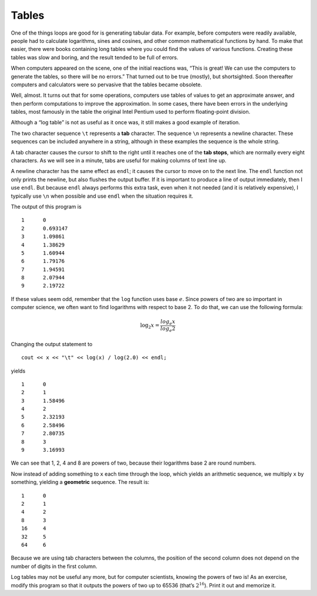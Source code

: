 Tables
------

One of the things loops are good for is generating tabular data. For
example, before computers were readily available, people had to
calculate logarithms, sines and cosines, and other common mathematical
functions by hand. To make that easier, there were books containing long
tables where you could find the values of various functions. Creating
these tables was slow and boring, and the result tended to be full of
errors.

When computers appeared on the scene, one of the initial reactions was,
“This is great! We can use the computers to generate the tables, so
there will be no errors.” That turned out to be true (mostly), but
shortsighted. Soon thereafter computers and calculators were so
pervasive that the tables became obsolete.

Well, almost. It turns out that for some operations, computers use
tables of values to get an approximate answer, and then perform
computations to improve the approximation. In some cases, there have
been errors in the underlying tables, most famously in the table the
original Intel Pentium used to perform floating-point division.

Although a “log table” is not as useful as it once was, it still makes a
good example of iteration. 

.. activecode:: tables_AC_1
   :language: cpp
   :compileargs: ['-Wall', '-std=c++11']
   :nocodelens:
   :caption: Tables

   The active code below outputs a sequence of values in the left column 
   and their logarithms in the right column.
   ~~~~
   #include <cmath>
   #include <iostream>

   int main() {
      int x = 1;
      while (x < 10) {
          std::cout << x << '\t'
                    << std::log(x) << '\n';
          x = x + 1;
      }
      return 0;
   }

.. index::
   single: tab

The two character sequence ``\t`` represents a **tab** character.
The sequence ``\n`` represents a newline character.
These sequences can be included anywhere
in a string, although in these examples the sequence is the whole
string.

.. index::
   pair: tab; tab stops

A tab character causes the cursor to shift to the right until it reaches
one of the **tab stops**, which are normally every eight characters. As
we will see in a minute, tabs are useful for making columns of text line
up.

A newline character has the same effect as ``endl``; it causes
the cursor to move on to the next line. 
The ``endl`` function not only prints the newline,
but also flushes the output buffer.
If it is important to produce a line of output immediately,
then I use ``endl``.
But because ``endl`` always performs this extra task,
even when it not needed (and it is relatively expensive),
I typically use ``\n`` when possible and use ``endl``
when the situation requires it.

The output of this program is

::

   1      0
   2      0.693147
   3      1.09861
   4      1.38629
   5      1.60944
   6      1.79176
   7      1.94591
   8      2.07944
   9      2.19722

If these values seem odd, remember that the ``log`` function uses base
:math:`e`. Since powers of two are so important in computer science, we
often want to find logarithms with respect to base 2. To do that, we can
use the following formula:

.. math:: \log_2 x = \frac {log_e x}{log_e 2}

Changing the output statement to

::

         cout << x << "\t" << log(x) / log(2.0) << endl;

yields

::

   1      0
   2      1
   3      1.58496
   4      2
   5      2.32193
   6      2.58496
   7      2.80735
   8      3
   9      3.16993

We can see that 1, 2, 4 and 8 are powers of two, because their
logarithms base 2 are round numbers.

.. activecode:: tables_AC_2
   :language: cpp
   :compileargs: ['-Wall', '-std=c++11']
   :nocodelens:
   :caption: Tables

   If we wanted to find the logarithms of other powers of two, 
   we could modify the program like this. Run the active code below.
   ~~~~
   #include <cmath>
   #include <iostream>
  
   int main() {
     int x = 1;
     while (x < 100) {
       std::cout << x << "\t" 
                 << std::log(x) / std::log(2) << endl;
       x = x * 2;
     }
   }

.. index::
   single: geometric sequence

Now instead of adding something to ``x`` each time through the loop,
which yields an arithmetic sequence, we multiply ``x`` by something,
yielding a **geometric** sequence. The result is:

::

   1      0
   2      1
   4      2
   8      3
   16     4
   32     5
   64     6

Because we are using tab characters between the columns, the position of
the second column does not depend on the number of digits in the first
column.

Log tables may not be useful any more, but for computer scientists,
knowing the powers of two is! As an exercise, modify this program so
that it outputs the powers of two up to 65536 (that’s :math:`2^{16}`).
Print it out and memorize it.

.. tabbed:: self_check

   .. tab:: Q1

      .. activecode:: tables_AC_3
         :language: cpp
         :compileargs: ['-Wall', '-std=c++11']
         :nocodelens:
         :caption: Tables

         Modify the active code below so that it outputs the power of two
         up to 65536, which is :math:`2^{16}`. If you get stuck, you can 
         reveal the extra problem at the end for help. 
         ~~~~
         #include <iostream>
         #include <cmath>
         using namespace std;

         int main() {
           int x = 1;
           while (x < 100) {
                cout << x << "\t" 
                     << log(x) / log(2) << endl;
                x = x * 2;
           }
         }

      .. reveal:: 6_4_1
         :showtitle: Reveal Problem
         :hidetitle: Hide Problem

         .. parsonsprob:: tables_1
            :numbered: left
            :adaptive:
         
            Let's write the code that prints out the powers of two.
            -----
            int main() {
            =====
               int x = 1;
            =====
               while (x < 17) {
            =====
               while (x < 16) {                                #paired 
            =====
                  cout << x << "\t" << pow(2, x) << endl;
            =====
                  cout << x << "\t" << pow(x, 2) << endl;      #paired 
            =====
                  x++;
               }
            }


   .. tab:: Q2

      .. fillintheblank:: tables_2

          What is the equivalent of endl, and typically used at the end of a string?

          - :(?:(?:\\n)|(?:(?:n|N)ewline\s(?:c|C)haracter)): Is the correct answer!
            :.*: Try again!

   .. tab:: Q3

      .. fillintheblank:: tables_3

          How would you write a tab character?

          - :(?:\\t): Correct!
            :.*: Try again!

   .. tab:: Q4

      .. mchoice:: tables_4
         :practice: T
         :answer_a: Change ``pow(x,2)`` to ``pow(3,x)`` and change ``x = x + 1`` to ``x = x + 2``.
         :answer_b: Change ``pow(x,2)`` to ``pow(x,3)``.
         :answer_c: Change ``pow(x,2)`` to ``pow(x,3)`` and change ``x = x + 1`` to ``x = x + 2``.
         :answer_d: Change ``x < 11`` to ``x < 6`` and change ``pow(x,2)`` to ``pow(x,3)``.
         :correct: c
         :feedback_a: Check the order of the ``pow`` function!
         :feedback_b: This will print out the first ten perfect cubes.
         :feedback_c: Changing both the ``pow`` function and the increment in this way gives us the right answer.
         :feedback_d: This will print out the first five perfect cubes, but not the first five odd perfect cubes.

         How can we modify the code below to print out a table of the first five odd numbers and their perfect cubes?

         .. code-block:: cpp

            int main() {
              int x = 1;
              while (x < 11) {
                cout << x << "\t" << pow(x, 2) << endl;
                x = x + 1;
              }
            }

